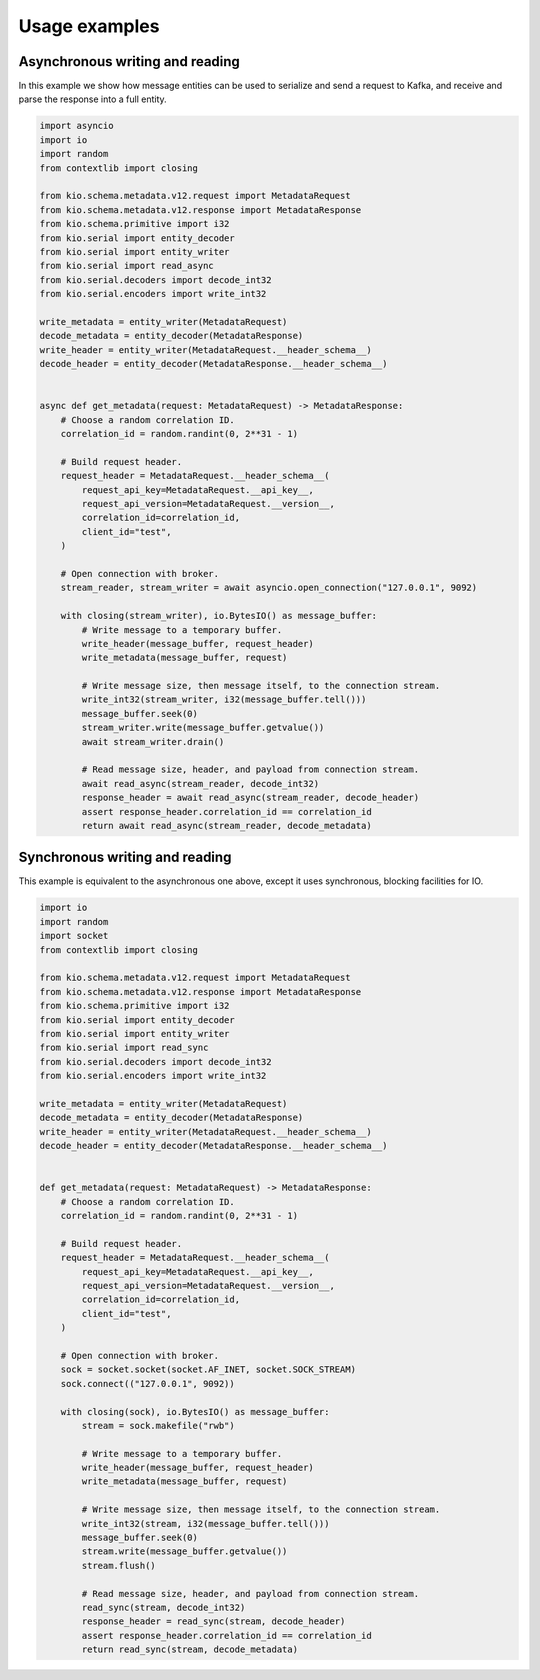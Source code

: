 Usage examples
==============

Asynchronous writing and reading
--------------------------------

In this example we show how message entities can be used to serialize and send a request
to Kafka, and receive and parse the response into a full entity.

.. code-block:: python

    import asyncio
    import io
    import random
    from contextlib import closing

    from kio.schema.metadata.v12.request import MetadataRequest
    from kio.schema.metadata.v12.response import MetadataResponse
    from kio.schema.primitive import i32
    from kio.serial import entity_decoder
    from kio.serial import entity_writer
    from kio.serial import read_async
    from kio.serial.decoders import decode_int32
    from kio.serial.encoders import write_int32

    write_metadata = entity_writer(MetadataRequest)
    decode_metadata = entity_decoder(MetadataResponse)
    write_header = entity_writer(MetadataRequest.__header_schema__)
    decode_header = entity_decoder(MetadataResponse.__header_schema__)


    async def get_metadata(request: MetadataRequest) -> MetadataResponse:
        # Choose a random correlation ID.
        correlation_id = random.randint(0, 2**31 - 1)

        # Build request header.
        request_header = MetadataRequest.__header_schema__(
            request_api_key=MetadataRequest.__api_key__,
            request_api_version=MetadataRequest.__version__,
            correlation_id=correlation_id,
            client_id="test",
        )

        # Open connection with broker.
        stream_reader, stream_writer = await asyncio.open_connection("127.0.0.1", 9092)

        with closing(stream_writer), io.BytesIO() as message_buffer:
            # Write message to a temporary buffer.
            write_header(message_buffer, request_header)
            write_metadata(message_buffer, request)

            # Write message size, then message itself, to the connection stream.
            write_int32(stream_writer, i32(message_buffer.tell()))
            message_buffer.seek(0)
            stream_writer.write(message_buffer.getvalue())
            await stream_writer.drain()

            # Read message size, header, and payload from connection stream.
            await read_async(stream_reader, decode_int32)
            response_header = await read_async(stream_reader, decode_header)
            assert response_header.correlation_id == correlation_id
            return await read_async(stream_reader, decode_metadata)


Synchronous writing and reading
--------------------------------

This example is equivalent to the asynchronous one above, except it uses synchronous,
blocking facilities for IO.

.. code-block:: python

    import io
    import random
    import socket
    from contextlib import closing

    from kio.schema.metadata.v12.request import MetadataRequest
    from kio.schema.metadata.v12.response import MetadataResponse
    from kio.schema.primitive import i32
    from kio.serial import entity_decoder
    from kio.serial import entity_writer
    from kio.serial import read_sync
    from kio.serial.decoders import decode_int32
    from kio.serial.encoders import write_int32

    write_metadata = entity_writer(MetadataRequest)
    decode_metadata = entity_decoder(MetadataResponse)
    write_header = entity_writer(MetadataRequest.__header_schema__)
    decode_header = entity_decoder(MetadataResponse.__header_schema__)


    def get_metadata(request: MetadataRequest) -> MetadataResponse:
        # Choose a random correlation ID.
        correlation_id = random.randint(0, 2**31 - 1)

        # Build request header.
        request_header = MetadataRequest.__header_schema__(
            request_api_key=MetadataRequest.__api_key__,
            request_api_version=MetadataRequest.__version__,
            correlation_id=correlation_id,
            client_id="test",
        )

        # Open connection with broker.
        sock = socket.socket(socket.AF_INET, socket.SOCK_STREAM)
        sock.connect(("127.0.0.1", 9092))

        with closing(sock), io.BytesIO() as message_buffer:
            stream = sock.makefile("rwb")

            # Write message to a temporary buffer.
            write_header(message_buffer, request_header)
            write_metadata(message_buffer, request)

            # Write message size, then message itself, to the connection stream.
            write_int32(stream, i32(message_buffer.tell()))
            message_buffer.seek(0)
            stream.write(message_buffer.getvalue())
            stream.flush()

            # Read message size, header, and payload from connection stream.
            read_sync(stream, decode_int32)
            response_header = read_sync(stream, decode_header)
            assert response_header.correlation_id == correlation_id
            return read_sync(stream, decode_metadata)
